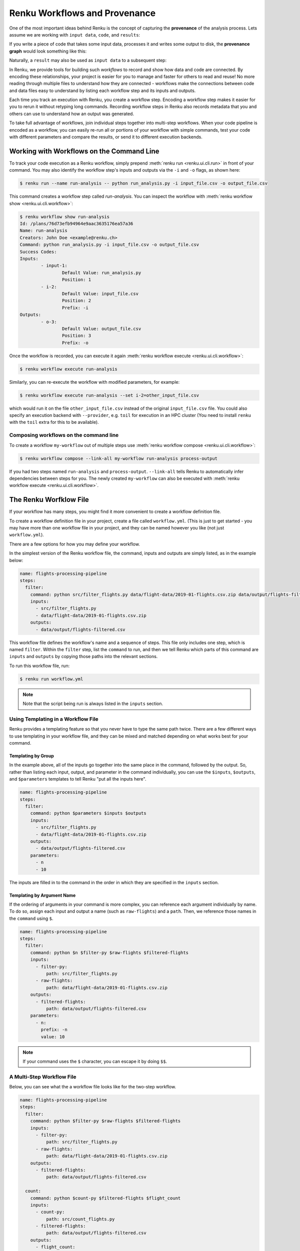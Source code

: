 .. _workflows:

Renku Workflows and Provenance
==============================

One of the most important ideas behind Renku is the concept of capturing the
**provenance** of the analysis process. Lets assume we are working with ``input
data``, ``code``, and ``results``:

.. graphviz::
    :align: center

    graph foo {
        rankdir="LR"
        nodesep=0.01
        node [fontname="Raleway"]
        _results [color="white", label="", image="../_static/icons/scatter_plot.svg"]
        results [color="white"]
        _code [color="white", label="", image="../_static/icons/electronics.svg"]
        code [color="white"]
        data [color="white", label="", image="../_static/icons/data_sheet.svg"]
        "input data" [color="white"]


        _results--results [color="white"]
        _code--code [color="white"]
        data--"input data" [color="white"]
    }

If you write a piece of code that takes some input data, processes it and
writes some output to disk, the **provenance graph** would look something like
this:

.. graphviz::
    :align: center

    digraph foo {
        rankdir="LR"
        edge [fontname="Raleway"]
        data [color="white", label="", image="../_static/icons/data_sheet.svg"]
        code [color="white", label="", image="../_static/icons/electronics.svg"]
        results [color="white", label="", image="../_static/icons/scatter_plot.svg"]
        data->code [label="used by"]
        code->results [label="generated"]
    }


Naturally, a ``result`` may also be used as ``input data`` to a subsequent step:

.. graphviz::
    :align: center

    digraph foo {
        edge [fontname="Raleway"]
        rankdir="LR"
        data [color="white", label="", image="../_static/icons/data_sheet.svg"]
        data2 [color="white", label="", image="../_static/icons/data_sheet2.svg"]
        code [color="white", label="", image="../_static/icons/electronics.svg"]
        code2 [color="white", label="", image="../_static/icons/electronics2.svg"]
        results [color="white", label="", image="../_static/icons/scatter_plot.svg"]
        results2 [color="white", label="", image="../_static/icons/scatter_plot2.svg"]
        data->code
        code->results
        results->code2
        data2->code2
        code2->results2
    }

In Renku, we provide tools for building such `workflows` to record and show how
data and code are connected. By encoding these relationships, your project is
easier for you to manage and faster for others to read and reuse! No more
reading through multiple files to understand how they are connected - workflows
make the connections between code and data files easy to understand by listing
each workflow step and its inputs and outputs.

Each time you track an execution with Renku, you create a workflow step.
Encoding a workflow step makes it easier for you to rerun it without retyping
long commands. Recording workflow steps in Renku also records metadata that you
and others can use to understand how an output was generated.

To take full advantage of workflows, join individual steps together into
multi-step workflows. When your code pipeline is encoded as a workflow, you can
easily re-run all or portions of your workflow with simple commands, test your
code with different parameters and compare the results, or send it to different
execution backends.


Working with Workflows on the Command Line
------------------------------------------

To track your code execution as a Renku workflow, simply prepend :meth:`renku
run <renku.ui.cli.run>` in front of your command. You may also identify the
workflow step's inputs and outputs via the ``-i`` and ``-o`` flags, as shown
here:

.. code-block:: console

    $ renku run --name run-analysis -- python run_analysis.py -i input_file.csv -o output_file.csv

This command creates a workflow step called `run-analysis`. You can inspect the
workflow with :meth:`renku workflow show <renku.ui.cli.workflow>`:

.. code-block:: console

    $ renku workflow show run-analysis
    Id: /plans/76d73efb94964e9aac3635176ea57a36
    Name: run-analysis
    Creators: John Doe <example@renku.ch>
    Command: python run_analysis.py -i input_file.csv -o output_file.csv
    Success Codes:
    Inputs:
            - input-1:
                    Default Value: run_analysis.py
                    Position: 1
            - i-2:
                    Default Value: input_file.csv
                    Position: 2
                    Prefix: -i
    Outputs:
            - o-3:
                    Default Value: output_file.csv
                    Position: 3
                    Prefix: -o

Once the workflow is recorded, you can execute it again :meth:`renku workflow execute <renku.ui.cli.workflow>`:

.. code-block:: console

    $ renku workflow execute run-analysis

Similarly, you can re-execute the workflow with modified parameters, for example:

.. code-block:: console

    $ renku workflow execute run-analysis --set i-2=other_input_file.csv

which would run it on the file ``other_input_file.csv`` instead of the original
``input_file.csv`` file. You could also specify an execution backend with
``--provider``, e.g. ``toil`` for execution in an HPC cluster (You need to
install ``renku`` with the ``toil`` extra for this to be available).


Composing workflows on the command line
~~~~~~~~~~~~~~~~~~~~~~~~~~~~~~~~~~~~~~~

To create a workflow ``my-workflow`` out of multiple steps use :meth:`renku workflow compose <renku.ui.cli.workflow>`:

.. code-block:: console

    $ renku workflow compose --link-all my-workflow run-analysis process-output

If you had two steps named ``run-analysis`` and ``process-output``. ``--link-all``
tells Renku to automatically infer dependencies between steps for you. The newly
created ``my-workflow`` can also be executed with :meth:`renku workflow execute <renku.ui.cli.workflow>`.


.. _workflow-definition-file-topic-guide:

The Renku Worfklow File
-----------------------

If your workflow has many steps, you might find it more convenient to create a
workflow definition file.

To create a workflow definition file in your project, create a file called
``workflow.yml``. (This is just to get started - you may have more than one
workflow file in your project, and they can be named however you like (not just
``workflow.yml``).

There are a few options for how you may define your workflow.

In the simplest version of the Renku workflow file, the command, inputs and
outputs are simply listed, as in the example below:

.. code-block:: yaml

    name: flights-processing-pipeline
    steps:
      filter:
        command: python src/filter_flights.py data/flight-data/2019-01-flights.csv.zip data/output/flights-filtered.csv
        inputs:
          - src/filter_flights.py
          - data/flight-data/2019-01-flights.csv.zip
        outputs:
          - data/output/flights-filtered.csv

This workflow file defines the workflow's name and a sequence of steps. This
file only includes one step, which is named ``filter``. Within the ``filter``
step, list the ``command`` to run, and then we tell Renku which parts of this
command are ``inputs`` and ``outputs`` by copying those paths into the relevant
sections.

To run this workflow file, run:

.. code-block:: console

        $ renku run workflow.yml

.. note:: Note that the script being run is always listed in the ``inputs`` section.


Using Templating in a Workflow File
~~~~~~~~~~~~~~~~~~~~~~~~~~~~~~~~~~~

Renku provides a templating feature so that you never have to type the same path
twice. There are a few different ways to use templating in your workflow file,
and they can be mixed and matched depending on what works best for your command.

Templating by Group
^^^^^^^^^^^^^^^^^^^
In the example above, all of the inputs go together into the same place in the
command, followed by the output. So, rather than listing each input, output, and
parameter in the command individually, you can use the ``$inputs``,
``$outputs``, and ``$parameters`` templates to tell Renku "put all the inputs
here".

.. code-block:: yaml

    name: flights-processing-pipeline
    steps:
      filter:
        command: python $parameters $inputs $outputs
        inputs:
          - src/filter_flights.py
          - data/flight-data/2019-01-flights.csv.zip
        outputs:
          - data/output/flights-filtered.csv
        parameters:
          - n
          - 10


The inputs are filled in to the command in the order in which they are specified
in the ``inputs`` section.


Templating by Argument Name
^^^^^^^^^^^^^^^^^^^^^^^^^^^

If the ordering of arguments in your command is more complex, you can reference
each argument individually by name. To do so, assign each input and output a
name (such as ``raw-flights``) and a ``path``. Then, we reference those names in
the ``command`` using ``$``.

.. code-block:: yaml

    name: flights-processing-pipeline
    steps:
      filter:
        command: python $n $filter-py $raw-flights $filtered-flights
        inputs:
          - filter-py:
              path: src/filter_flights.py
          - raw-flights:
              path: data/flight-data/2019-01-flights.csv.zip
        outputs:
          - filtered-flights:
              path: data/output/flights-filtered.csv
        parameters:
          - n:
            prefix: -n
            value: 10

.. note:: If your command uses the ``$`` character, you can escape it by doing ``$$``.


A Multi-Step Workflow File
~~~~~~~~~~~~~~~~~~~~~~~~~~

Below, you can see what the a workflow file looks like for the two-step
workflow.

.. code-block:: yaml

    name: flights-processing-pipeline
    steps:
      filter:
        command: python $filter-py $raw-flights $filtered-flights
        inputs:
          - filter-py:
              path: src/filter_flights.py
          - raw-flights:
              path: data/flight-data/2019-01-flights.csv.zip
        outputs:
          - filtered-flights:
              path: data/output/flights-filtered.csv

      count:
        command: python $count-py $filtered-flights $flight_count
        inputs:
          - count-py:
              path: src/count_flights.py
          - filtered-flights:
              path: data/output/flights-filtered.csv
        outputs:
          - flight_count:
              path: data/output/flights-count.csv


Executing a Workflow File
~~~~~~~~~~~~~~~~~~~~~~~~~

Running ``renku run workflow.yml`` will execute all steps in the workflow file.

Renku also helps you run only portions of your workflow at a time. For example,
you can execute just one step of the workflow by referencing that step's name:

.. code-block:: console

        $ renku run workflow.yml filter

        # you may specify more than one step
        $ renku run workflow.yml filter count


.. If we had a longer workflow, perhaps with 10 or more steps, we could specify a
.. subset of steps to run.

.. .. code-block:: console

..         # runs the step 'filter' and every step after it.
..         $ renku run workflow.yml filter:

..         # runs every step before 'count', and the 'count' step
..         $ renku run workflow.yml :count

..         # runs every step between 'filter' and 'count', including 'filter' and 'count' themselves
..         $ renku run workflow.yml filter:count


Workflow Step Execution Order
^^^^^^^^^^^^^^^^^^^^^^^^^^^^^

When you execute a workflow file, Renku builds an execution graph. This means
that Renku determines how the steps in the workflow are related. For example,
Renku notices that the output of step ``filter`` (``flights-filtered.csv``) is
the input to step ``count``, and therefore step ``filter`` `must`` be executed
before step ``count``. On the other hand, if there are no dependencies between
steps, they may be run in any order. For this reason, unrelated workflow steps
may be executed in a different order than which they are written in the workflow
file.

The ``--dry-run`` and ``--no-commit`` flags
^^^^^^^^^^^^^^^^^^^^^^^^^^^^^^^^^^^^^^^^^^^
By passing the ``--dry-run`` flag to the ``renku run`` command, you can instruct
Renku to only print the order of execution of the steps without actually running
any of them. 

The ``--no-commit`` flags causes Renku to run the workflow file but it won't
create a commit after the execution. Renku also won't create any metadata in
this case.


Adding more Information to a Workflow File
~~~~~~~~~~~~~~~~~~~~~~~~~~~~~~~~~~~~~~~~~~

Implicit Input and Output Files
^^^^^^^^^^^^^^^^^^^^^^^^^^^^^^^

If your script consumes or generates an input or output that is not explicitly
passed in the command, you may still list the file in the workflow file step so
that is tracked by Renku. When doing so, also add the `implicit: true` key;
otherwise, Renku will warn that the file is not used in the command string.

Description and Keywords
^^^^^^^^^^^^^^^^^^^^^^^^

You may provide further details in your workflow definition, such as a
`description` of each paramteter, and `keywords` that describe your workflow.

.. code-block:: yaml

    name: flights-processing-pipeline
    description: The workflow in the Renku Tutorial
    keywords:
      - tutorial
    steps:
      filter:
        command: python $filter-py $raw-flights $filtered-flights
        description: Filter the raw flights data to only flights to the destination of interest
        inputs:
          - filter-py:
              path: src/filter_flights.py
          - raw-flights:
              description: The raw flights data
              path: data/flight-data/2019-01-flights.csv.zip
        outputs:
          - filtered-flights:
              description: Flights to the destination of interest
              path: data/output/flights-filtered.csv

      count:
        command: python $count-py $filtered-flights $flight_count
        description: Count the number of flights
        inputs:
          - count-py:
              path: src/count_flights.py
          - filtered-flights:
              description: Flights to the destination of interest
              path: data/output/flights-filtered.csv
        outputs:
          - flight_count:
              description: Number of flights to the destination of interest
              path: data/output/flights-count.csv

Alternative Success Codes
^^^^^^^^^^^^^^^^^^^^^^^^^

By default, Renku considers a workflow step to have successfully executed if it
returns a success code of 0. If the command is expected to return a success code
other an 0, specify the acceptable codes in a `success_codes` key:

.. code-block:: console

    name: command-with-alternative-success-codes
    steps:
      head:
        command: head -n 10 data/collection/models.csv data/collection/colors.csv > intermediate
        success_codes: [0, 127]
        ...

Viewing Workflows in RenkuLab
-----------------------------

You can see workflows on RenkuLab by going to a project and opening the
`Workflows` tab:

.. image:: ../_static/images/ui_workflows_list.png
    :align: center
    :alt: Workflows list

There you can view, filter and navigate all workflows and steps used in the
project. Selecting a workflow or step shows you its details (parameters,
dependent steps etc.) and allows you to navigate between steps.

.. image:: ../_static/images/ui_workflows_composite_details.png
    :align: center
    :alt: Workflow details

The step detail page shows the command used, the inputs and outputs, the
parameters, and other related metadata:

.. image:: ../_static/images/ui_workflows_details.png
    :align: center
    :alt: Workflow step details

When an input or an output is available in the project's latest commit, you will
notice a link icon that will bring you to the file browser to get a preview or
download the content.

.. image:: ../_static/images/ui_workflows_file_links.png
    :align: center
    :alt: Workflow step details
